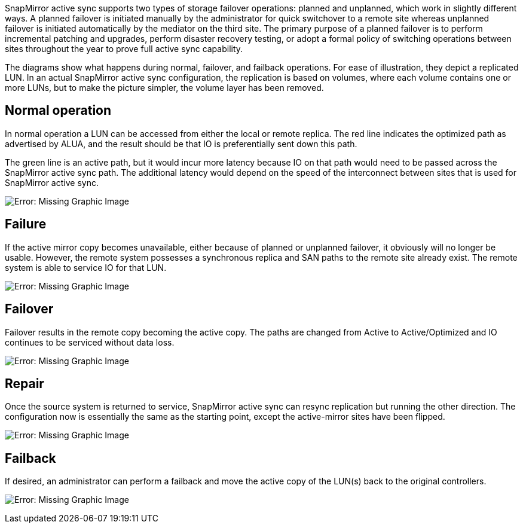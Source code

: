 SnapMirror active sync supports two types of storage failover operations: planned and unplanned, which work in slightly different ways. A planned failover is initiated manually by the administrator for quick switchover to a remote site whereas unplanned failover is initiated automatically by the mediator on the third site. The primary purpose of a planned failover is to perform incremental patching and upgrades, perform disaster recovery testing, or adopt a formal policy of switching operations between sites throughout the year to prove full active sync capability.

The diagrams show what happens during normal, failover, and failback operations. For ease of illustration, they depict a replicated LUN. In an actual SnapMirror active sync configuration, the replication is based on volumes, where each volume contains one or more LUNs, but to make the picture simpler, the volume layer has been removed.

== Normal operation
In normal operation a LUN can be accessed from either the local or remote replica. The red line indicates the optimized path as advertised by ALUA, and the result should be that IO is preferentially sent down this path.

The green line is an active path, but it would incur more latency because IO on that path would need to be passed across the SnapMirror active sync path. The additional latency would depend on the speed of the interconnect between sites that is used for SnapMirror active sync.

image:smas-failover-1.png[Error: Missing Graphic Image]

== Failure
If the active mirror copy becomes unavailable, either because of planned or unplanned failover, it obviously will no longer be usable. However, the remote system possesses a synchronous replica and SAN paths to the remote site already exist. The remote system is able to service IO for that LUN.

image:smas-failover-2.png[Error: Missing Graphic Image]

== Failover
Failover results in the remote copy becoming the active copy. The paths are changed from Active to Active/Optimized and IO continues to be serviced without data loss.

image:smas-failover-3.png[Error: Missing Graphic Image]

== Repair
Once the source system is returned to service, SnapMirror active sync can resync replication but running the other direction. The configuration now is essentially the same as the starting point, except the active-mirror sites have been flipped.

image:smas-failover-4.png[Error: Missing Graphic Image]

== Failback
If desired, an administrator can perform a failback and move the active copy of the LUN(s) back to the original controllers.

image:smas-failover-1.png[Error: Missing Graphic Image]